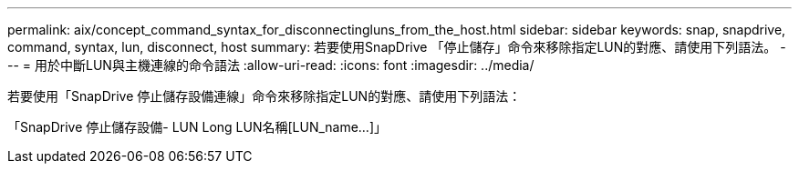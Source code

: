---
permalink: aix/concept_command_syntax_for_disconnectingluns_from_the_host.html 
sidebar: sidebar 
keywords: snap, snapdrive, command, syntax, lun, disconnect, host 
summary: 若要使用SnapDrive 「停止儲存」命令來移除指定LUN的對應、請使用下列語法。 
---
= 用於中斷LUN與主機連線的命令語法
:allow-uri-read: 
:icons: font
:imagesdir: ../media/


[role="lead"]
若要使用「SnapDrive 停止儲存設備連線」命令來移除指定LUN的對應、請使用下列語法：

「SnapDrive 停止儲存設備- LUN Long LUN名稱[LUN_name...]」

